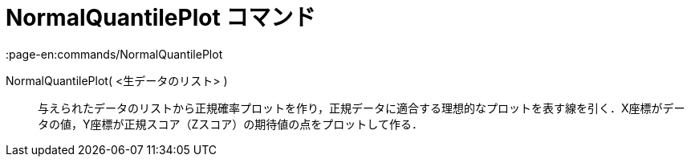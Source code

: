 = NormalQuantilePlot コマンド
:page-en:commands/NormalQuantilePlot
ifdef::env-github[:imagesdir: /ja/modules/ROOT/assets/images]

NormalQuantilePlot( <生データのリスト> )::
  与えられたデータのリストから正規確率プロットを作り，正規データに適合する理想的なプロットを表す線を引く．X座標がデータの値，Y座標が正規スコア（Zスコア）の期待値の点をプロットして作る．
